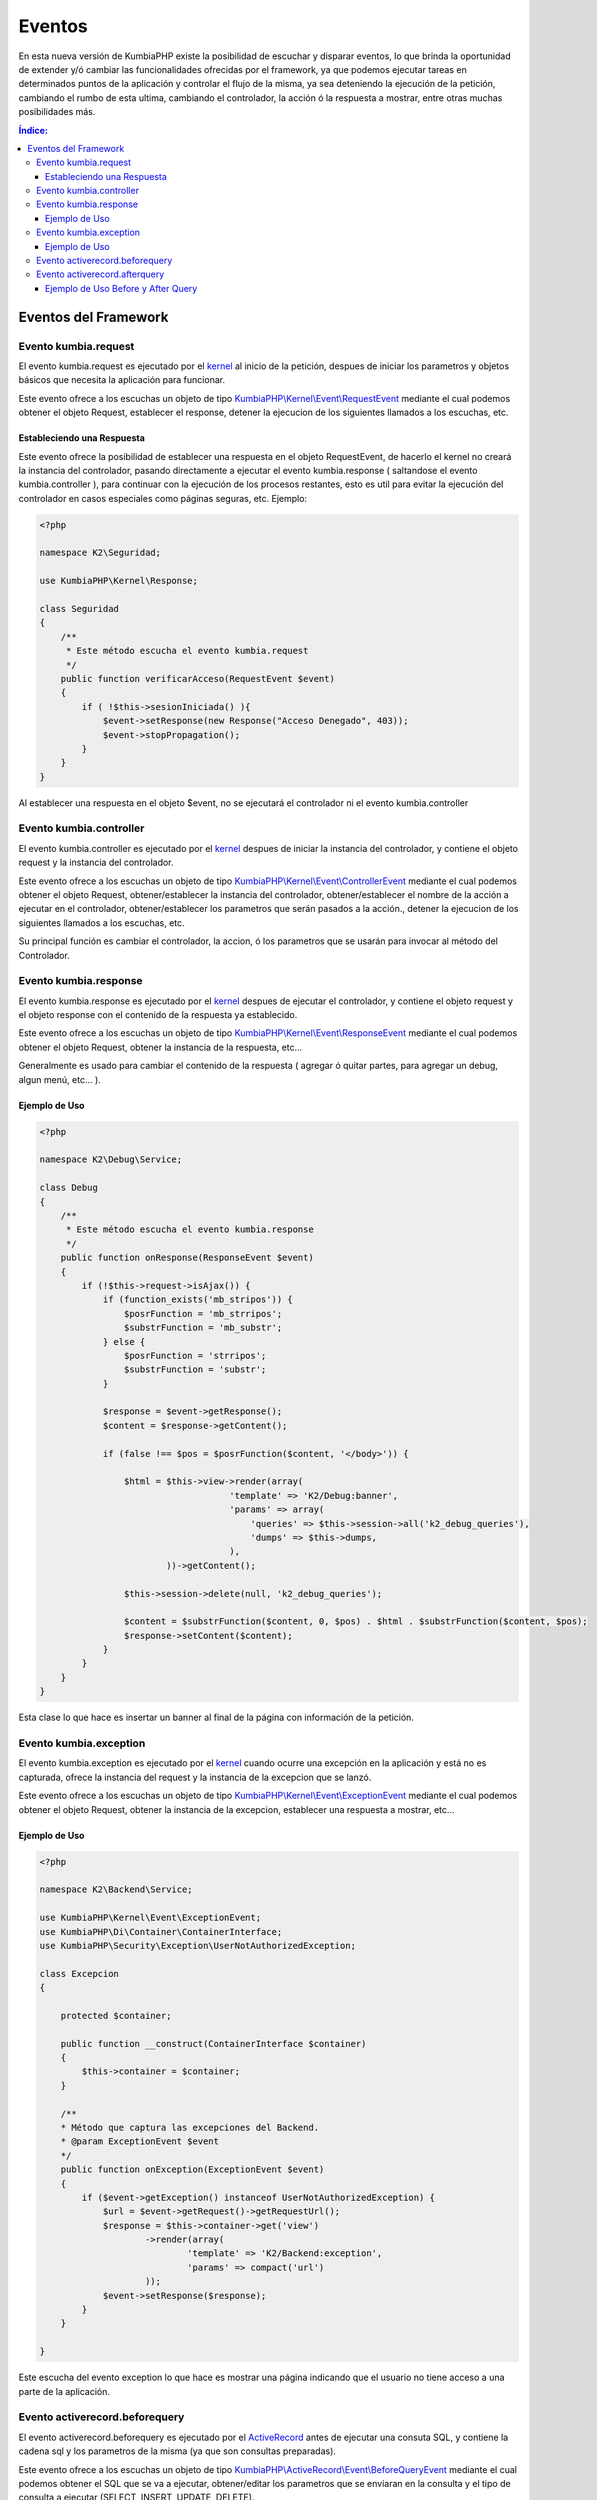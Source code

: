 Eventos
=======

En esta nueva versión de KumbiaPHP existe la posibilidad de escuchar y disparar eventos, lo que brinda la oportunidad de extender y/ó cambiar las funcionalidades ofrecidas por el framework, ya que podemos ejecutar tareas en determinados puntos de la aplicación y controlar el flujo de la misma, ya sea deteniendo la ejecución de la petición, cambiando el rumbo de esta ultima, cambiando el controlador, la acción ó la respuesta a mostrar, entre otras muchas posibilidades más.

.. contents:: Índice:

Eventos del Framework
---------------------
Evento kumbia.request
_____________________

El evento kumbia.request es ejecutado por el `kernel <https://github.com/manuelj555/Core/blob/master/src/KumbiaPHP/Kernel/Kernel.php>`_ al inicio de la petición, despues de iniciar los parametros y objetos básicos que necesita la aplicación para funcionar.

Este evento ofrece a los escuchas un objeto de tipo `KumbiaPHP\\Kernel\\Event\\RequestEvent <https://github.com/manuelj555/Core/blob/master/src/KumbiaPHP/Kernel/Event/RequestEvent.php>`_ mediante el cual podemos obtener el objeto Request, establecer el response, detener la ejecucion de los siguientes llamados a los escuchas, etc.

Estableciendo una Respuesta
...........................

Este evento ofrece la posibilidad de establecer una respuesta en el objeto RequestEvent, de hacerlo el kernel no creará la instancia del controlador, pasando directamente a ejecutar el evento kumbia.response ( saltandose el evento kumbia.controller ), para continuar con la ejecución de los procesos restantes, esto es util para evitar la ejecución del controlador en casos especiales como páginas seguras, etc. Ejemplo:

.. code-block:: php

    <?php

    namespace K2\Seguridad;

    use KumbiaPHP\Kernel\Response;

    class Seguridad
    {
        /**
         * Este método escucha el evento kumbia.request
         */
        public function verificarAcceso(RequestEvent $event)
        {
            if ( !$this->sesionIniciada() ){
                $event->setResponse(new Response("Acceso Denegado", 403));
                $event->stopPropagation();
            }
        }
    }

Al establecer una respuesta en el objeto $event, no se ejecutará el controlador ni el evento kumbia.controller

Evento kumbia.controller
________________________
El evento kumbia.controller es ejecutado por el `kernel <https://github.com/manuelj555/Core/blob/master/src/KumbiaPHP/Kernel/Kernel.php>`_ despues de iniciar la instancia del controlador, y contiene el objeto request y la instancia del controlador.

Este evento ofrece a los escuchas un objeto de tipo `KumbiaPHP\\Kernel\\Event\\ControllerEvent <https://github.com/manuelj555/Core/blob/master/src/KumbiaPHP/Kernel/Event/ControllerEvent.php>`_ mediante el cual podemos obtener el objeto Request, obtener/establecer la instancia del controlador, obtener/establecer el nombre de la acción a ejecutar en el controlador, obtener/establecer los parametros que serán pasados a la acción., detener la ejecucion de los siguientes llamados a los escuchas, etc.

Su principal función es cambiar el controlador, la accion, ó los parametros que se usarán para invocar al método del Controlador.

Evento kumbia.response
______________________
El evento kumbia.response es ejecutado por el `kernel <https://github.com/manuelj555/Core/blob/master/src/KumbiaPHP/Kernel/Kernel.php>`_ despues de ejecutar el controlador, y contiene el objeto request y el objeto response con el contenido de la respuesta ya establecido.

Este evento ofrece a los escuchas un objeto de tipo `KumbiaPHP\\Kernel\\Event\\ResponseEvent <https://github.com/manuelj555/Core/blob/master/src/KumbiaPHP/Kernel/Event/ResponseEvent.php>`_ mediante el cual podemos obtener el objeto Request, obtener la instancia de la respuesta, etc...

Generalmente es usado para cambiar el contenido de la respuesta ( agregar ó quitar partes, para agregar un debug, algun menú, etc... ).

Ejemplo de Uso
..............
.. code-block:: php

    <?php

    namespace K2\Debug\Service;

    class Debug
    {
        /**
         * Este método escucha el evento kumbia.response
         */
        public function onResponse(ResponseEvent $event)
        {
            if (!$this->request->isAjax()) {
                if (function_exists('mb_stripos')) {
                    $posrFunction = 'mb_strripos';
                    $substrFunction = 'mb_substr';
                } else {
                    $posrFunction = 'strripos';
                    $substrFunction = 'substr';
                }

                $response = $event->getResponse();
                $content = $response->getContent();

                if (false !== $pos = $posrFunction($content, '</body>')) {

                    $html = $this->view->render(array(
                                        'template' => 'K2/Debug:banner',
                                        'params' => array(
                                            'queries' => $this->session->all('k2_debug_queries'),
                                            'dumps' => $this->dumps,
                                        ),
                            ))->getContent();

                    $this->session->delete(null, 'k2_debug_queries');

                    $content = $substrFunction($content, 0, $pos) . $html . $substrFunction($content, $pos);
                    $response->setContent($content);
                }
            }
        }
    }

Esta clase lo que hace es insertar un banner al final de la página con información de la petición.

Evento kumbia.exception
_______________________
El evento kumbia.exception es ejecutado por el `kernel <https://github.com/manuelj555/Core/blob/master/src/KumbiaPHP/Kernel/Kernel.php>`_ cuando ocurre una excepción en la aplicación y está no es capturada, ofrece la instancia del request y la instancia de la excepcion que se lanzó.

Este evento ofrece a los escuchas un objeto de tipo `KumbiaPHP\\Kernel\\Event\\ExceptionEvent <https://github.com/manuelj555/Core/blob/master/src/KumbiaPHP/Kernel/Event/ExceptionEvent.php>`_ mediante el cual podemos obtener el objeto Request, obtener la instancia de la excepcion, establecer una respuesta a mostrar, etc...

Ejemplo de Uso
..............

.. code-block:: php

    <?php

    namespace K2\Backend\Service;

    use KumbiaPHP\Kernel\Event\ExceptionEvent;
    use KumbiaPHP\Di\Container\ContainerInterface;
    use KumbiaPHP\Security\Exception\UserNotAuthorizedException;

    class Excepcion
    {

        protected $container;

        public function __construct(ContainerInterface $container)
        {
            $this->container = $container;
        }

        /**
        * Método que captura las excepciones del Backend.
        * @param ExceptionEvent $event 
        */
        public function onException(ExceptionEvent $event)
        {
            if ($event->getException() instanceof UserNotAuthorizedException) {
                $url = $event->getRequest()->getRequestUrl();
                $response = $this->container->get('view')
                        ->render(array(
                                'template' => 'K2/Backend:exception',
                                'params' => compact('url')
                        ));
                $event->setResponse($response);
            }
        }

    }

Este escucha del evento exception lo que hace es mostrar una página indicando que el usuario no tiene acceso a una parte de la aplicación.

Evento activerecord.beforequery
_______________________________
El evento activerecord.beforequery es ejecutado por el `ActiveRecord <https://github.com/manuelj555/Core/blob/master/src/KumbiaPHP/ActiveRecord/PDOStatement.php#L33>`_ antes de ejecutar una consuta SQL, y contiene la cadena sql y los parametros de la misma (ya que son consultas preparadas).

Este evento ofrece a los escuchas un objeto de tipo `KumbiaPHP\\ActiveRecord\\Event\\BeforeQueryEvent <https://github.com/manuelj555/Core/blob/master/src/KumbiaPHP/ActiveRecord/Event/BeforeQueryEvent.php>`_ mediante el cual podemos obtener el SQL que se va a ejecutar, obtener/editar los parametros que se enviaran en la consulta y el tipo de consulta a ejecutar (SELECT, INSERT, UPDATE, DELETE).

Evento activerecord.afterquery
______________________________
El evento activerecord.afterquery es ejecutado por el `ActiveRecord <https://github.com/manuelj555/Core/blob/master/src/KumbiaPHP/ActiveRecord/PDOStatement.php#L41>`_ despues de ejecutar una consuta SQL, y contiene la cadena sql, los parametros de la misma (ya que son consultas preparadas), el objeto PDOStatement y el resultado del llamado al método `execute de la clase PDOStatement <http://php.net/manual/es/pdostatement.execute.php>`_.

Este evento ofrece a los escuchas un objeto de tipo `KumbiaPHP\\ActiveRecord\\Event\\AfterQueryEvent <https://github.com/manuelj555/Core/blob/master/src/KumbiaPHP/ActiveRecord/Event/AfterQueryEvent.php>`_ mediante el cual podemos obtener el SQL que se ejecutó, obtener los parametros que se enviaron en la consulta, el tipo de consulta ejecutada (SELECT, INSERT, UPDATE, DELETE), el objeto PDOStatement y el resultado.

Ejemplo de Uso Before y After Query
...................................

.. code-block:: php

    <?php

    namespace K2\Debug\Service;

    use KumbiaPHP\Kernel\Request;
    use KumbiaPHP\Kernel\Event\ResponseEvent;
    use KumbiaPHP\Kernel\Session\SessionInterface;
    use KumbiaPHP\Di\Container\ContainerInterface;
    use KumbiaPHP\ActiveRecord\Event\AfterQueryEvent;
    use KumbiaPHP\ActiveRecord\Event\BeforeQueryEvent;

    class Debug
    {

        protected $queryTimeInit;

        protected $session;

        protected $request;

        protected $dumps;

        function __construct(ContainerInterface $container)
        {
            $this->view = $container->get('view');
            $this->session = $container->get('session');
            $this->request = $container->get('request');
        }
        
        /**
         * Este método escucha el evento activerecord.beforequery
         */
        public function onBeforeQuery(BeforeQueryEvent $event)
        {
            $this->queryTimeInit = microtime();
        }

        /**
         * Este método escucha el evento activerecord.afterquery
         */
        public function onAfterQuery(AfterQueryEvent $event)
        {
            if (!$this->request->isAjax()) {
                $this->addQuery($event, microtime() - $this->queryTimeInit);
            }
        }

        protected function addQuery(AfterQueryEvent $event, $runtime)
        {
            $data = array(
                'runtime' => $runtime,
                'query' => $event->getQuery(),
                'parameters' => $event->getParameters(),
                'type' => $event->getQueryType(),
                'result' => $event->getResult(),
            );
            $this->session->set(md5(microtime()), $data, 'k2_debug_queries');
        }

    }

El ejemplo anterior es un servicio que captura y va almaceando en un arreglo las consultas ejecutadas en la aplicaión, para luego mostrar los sql en la pantalla.